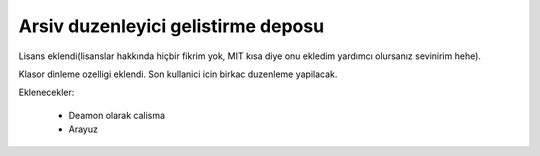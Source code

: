 Arsiv duzenleyici gelistirme deposu
-----------------------------------

Lisans eklendi(lisanslar hakkında hiçbir fikrim yok, MIT kısa diye onu ekledim yardımcı olursanız sevinirim hehe).

Klasor dinleme ozelligi eklendi. Son kullanici icin birkac duzenleme yapilacak.

Eklenecekler:

    * Deamon olarak calisma
    * Arayuz
